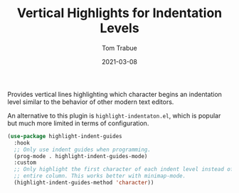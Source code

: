 #+TITLE:    Vertical Highlights for Indentation Levels
#+AUTHOR:   Tom Trabue
#+EMAIL:    tom.trabue@gmail.com
#+DATE:     2021-03-08
#+TAGS:
#+STARTUP: fold

Provides vertical lines highlighting which character begins an indentation level
similar to the behavior of other modern text editors.

An alternative to this plugin is =highlight-indentaton.el=, which is popular but
much more limited in terms of configuration.

#+begin_src emacs-lisp
  (use-package highlight-indent-guides
    :hook
    ;; Only use indent guides when programming.
    (prog-mode . highlight-indent-guides-mode)
    :custom
    ;; Only highlight the first character of each indent level instead of the
    ;; entire column. This works better with minimap-mode.
    (highlight-indent-guides-method 'character))
#+end_src
